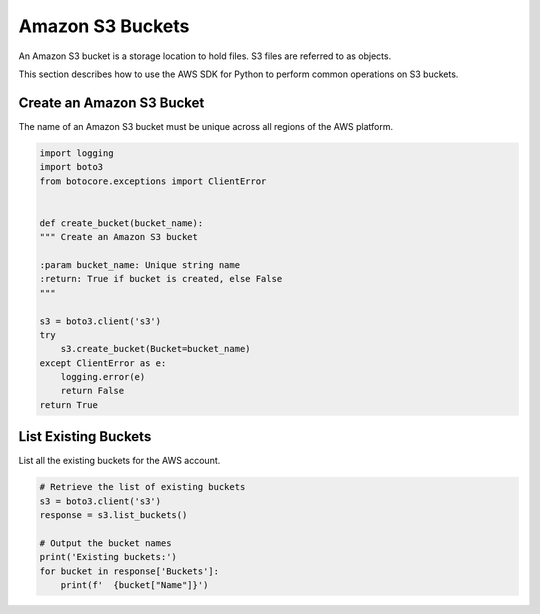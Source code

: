 .. Copyright 2010-2019 Amazon.com, Inc. or its affiliates. All Rights Reserved.

   This file is licensed under the Apache License, Version 2.0 (the "License").
   You may not use this file except in compliance with the License. A copy of the
   License is located at

   http://aws.amazon.com/apache2.0/

   This file is distributed on an "AS IS" BASIS, WITHOUT WARRANTIES OR CONDITIONS
   OF ANY KIND, either express or implied. See the License for the specific
   language governing permissions and limitations under the License.


#################
Amazon S3 Buckets
#################

An Amazon S3 bucket is a storage location to hold files. S3 files are referred 
to as objects.

This section describes how to use the AWS SDK for Python to perform common 
operations on S3 buckets.


Create an Amazon S3 Bucket
==========================

The name of an Amazon S3 bucket must be unique across all regions of the AWS 
platform.

.. code-block:: python

    import logging
    import boto3
    from botocore.exceptions import ClientError


    def create_bucket(bucket_name):
    """ Create an Amazon S3 bucket

    :param bucket_name: Unique string name
    :return: True if bucket is created, else False
    """

    s3 = boto3.client('s3')
    try
        s3.create_bucket(Bucket=bucket_name)
    except ClientError as e:
        logging.error(e)
        return False
    return True


List Existing Buckets
=====================

List all the existing buckets for the AWS account.

.. code-block:: python

    # Retrieve the list of existing buckets
    s3 = boto3.client('s3')
    response = s3.list_buckets()

    # Output the bucket names
    print('Existing buckets:')
    for bucket in response['Buckets']:
        print(f'  {bucket["Name"]}')

